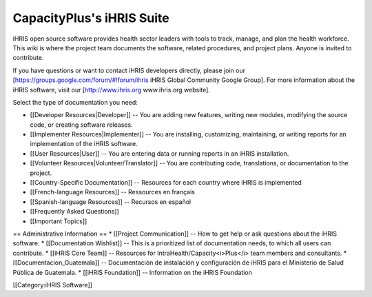 CapacityPlus's iHRIS Suite
==========================

iHRIS open source software provides health sector leaders with tools to track, manage, and plan the health workforce. This wiki is where the project team documents the software, related procedures, and project plans. Anyone is invited to contribute. 

If you have questions or want to contact iHRIS developers directly, please join our [https://groups.google.com/forum/#!forum/ihris iHRIS Global Community Google Group]. For more information about the iHRIS software, visit our [http://www.ihris.org www.ihris.org website].

Select the type of documentation you need:

* [[Developer Resources|Developer]] -- You are adding new features, writing new modules, modifying the source code, or creating software releases.
* [[Implementer Resources|Implementer]] -- You are installing, customizing, maintaining, or writing reports for an implementation of the iHRIS software.
* [[User Resources|User]] -- You are entering data or running reports in an iHRIS installation.
* [[Volunteer Resources|Volunteer/Translator]] -- You are contributing code, translations, or documentation to the project.
* [[Country-Specific Documentation]] -- Resources for each country where iHRIS is implemented
* [[French-language Resources]] -- Ressources en français
* [[Spanish-language Resources]] -- Recursos en español
* [[Frequently Asked Questions]]
* [[Important Topics]]


== Administrative Information ==
* [[Project Communication]] -- How to get help or ask questions about the iHRIS software.
* [[Documentation Wishlist]] -- This is a prioritized list of documentation needs, to which all users can contribute.
* [[iHRIS Core Team]] -- Resources for IntraHealth/Capacity<i>Plus</i> team members and consultants.
* [[Documentacion_Guatemala]] -- Documentación de instalación y configuración de iHRIS para el Ministerio de Salud Pública de Guatemala.
* [[iHRIS Foundation]] -- Information on the iHRIS Foundation


[[Category:iHRIS Software]]
